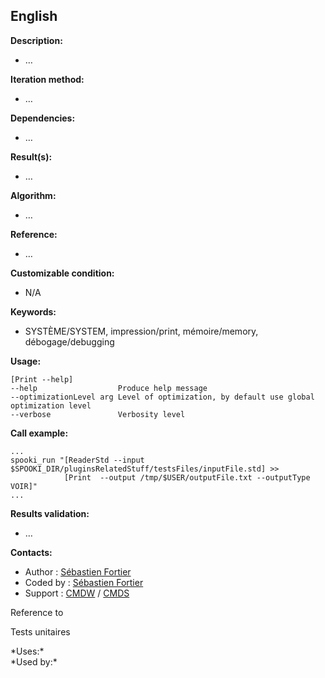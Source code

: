 ** English















*Description:*

- ...

*Iteration method:*

- ...

*Dependencies:*

- ...

*Result(s):*

- ...

*Algorithm:*

- ...

*Reference:*

- ...

*Customizable condition:*

- N/A

*Keywords:*

- SYSTÈME/SYSTEM, impression/print, mémoire/memory, débogage/debugging

*Usage:*

#+begin_example
  [Print --help]
  --help                  Produce help message
  --optimizationLevel arg Level of optimization, by default use global optimization level
  --verbose               Verbosity level
#+end_example

*Call example:* 

#+begin_example
  ...
  spooki_run "[ReaderStd --input $SPOOKI_DIR/pluginsRelatedStuff/testsFiles/inputFile.std] >>
              [Print  --output /tmp/$USER/outputFile.txt --outputType VOIR]"
  ...
#+end_example

*Results validation:*

- ...

*Contacts:*

- Author : [[https://wiki.cmc.ec.gc.ca/wiki/User:Fortiers][Sébastien
  Fortier]]
- Coded by : [[https://wiki.cmc.ec.gc.ca/wiki/User:Fortiers][Sébastien
  Fortier]]
- Support : [[https://wiki.cmc.ec.gc.ca/wiki/CMDW][CMDW]] /
  [[https://wiki.cmc.ec.gc.ca/wiki/CMDS][CMDS]]

Reference to 


Tests unitaires



*Uses:*\\

*Used by:*\\



  

